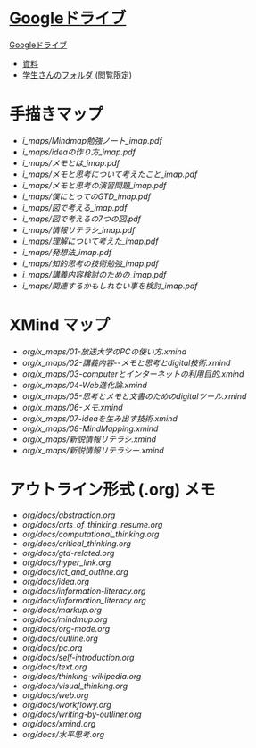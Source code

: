 * [[https://drive.google.com/open?id=1pKtUXiA2AEJ-eBcjTVlkE4M4KoFJB4UF][Googleドライブ]]

  [[https://drive.google.com/open?id=1pKtUXiA2AEJ-eBcjTVlkE4M4KoFJB4UF][Googleドライブ]]

  - [[https://drive.google.com/open?id=17hih9wsu45eRxaaEfBQUTHri7mQFHHIG][資料]]
  - [[https://drive.google.com/open?id=1_ABaB7Y5ET2gxcyjruk9k6BZKRxuZTEh][学生さんのフォルダ]] (閲覧限定)

* 手描きマップ


- [[i_maps/Mindmap勉強ノート_imap.pdf]]
- [[i_maps/ideaの作り方_imap.pdf]]
- [[i_maps/メモとは_imap.pdf]]
- [[i_maps/メモと思考について考えたこと_imap.pdf]]
- [[i_maps/メモと思考の演習問題_imap.pdf]]
- [[i_maps/僕にとってのGTD_imap.pdf]]
- [[i_maps/図で考える_imap.pdf]]
- [[i_maps/図で考えるの7つの図.pdf]]
- [[i_maps/情報リテラシ_imap.pdf]]
- [[i_maps/理解について考えた_imap.pdf]]
- [[i_maps/発想法_imap.pdf]]
- [[i_maps/知的思考の技術勉強_imap.pdf]]
- [[i_maps/講義内容検討のための_imap.pdf]]
- [[i_maps/関連するかもしれない事を検討_imap.pdf]]

* XMind マップ

- [[org/x_maps/01-放送大学のPCの使い方.xmind]]
- [[org/x_maps/02-講義内容--メモと思考とdigital技術.xmind]]
- [[org/x_maps/03-computerとインターネットの利用目的.xmind]]
- [[org/x_maps/04-Web進化論.xmind]]
- [[org/x_maps/05-思考とメモと文書のためのdigitalツール.xmind]]
- [[org/x_maps/06-メモ.xmind]]
- [[org/x_maps/07-ideaを生み出す技術.xmind]]
- [[org/x_maps/08-MindMapping.xmind]]
- [[org/x_maps/新説情報リテラシ.xmind]]
- [[org/x_maps/新説情報リテラシー.xmind]]

* アウトライン形式 (.org) メモ

- [[org/docs/abstraction.org]]
- [[org/docs/arts_of_thinking_resume.org]]
- [[org/docs/computational_thinking.org]]
- [[org/docs/critical_thinking.org]]
- [[org/docs/gtd-related.org]]
- [[org/docs/hyper_link.org]]
- [[org/docs/ict_and_outline.org]]
- [[org/docs/idea.org]]
- [[org/docs/information-literacy.org]]
- [[org/docs/information_literacy.org]]
- [[org/docs/markup.org]]
- [[org/docs/mindmup.org]]
- [[org/docs/org-mode.org]]
- [[org/docs/outline.org]]
- [[org/docs/pc.org]]
- [[org/docs/self-introduction.org]]
- [[org/docs/text.org]]
- [[org/docs/thinking-wikipedia.org]]
- [[org/docs/visual_thinking.org]]
- [[org/docs/web.org]]
- [[org/docs/workflowy.org]]
- [[org/docs/writing-by-outliner.org]]
- [[org/docs/xmind.org]]
- [[org/docs/水平思考.org]]
